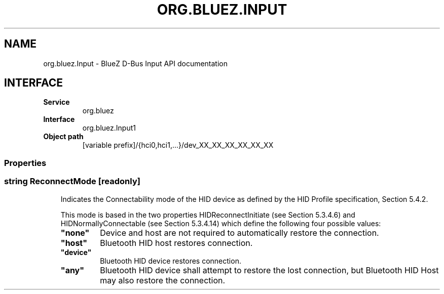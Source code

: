 .\" Man page generated from reStructuredText.
.
.
.nr rst2man-indent-level 0
.
.de1 rstReportMargin
\\$1 \\n[an-margin]
level \\n[rst2man-indent-level]
level margin: \\n[rst2man-indent\\n[rst2man-indent-level]]
-
\\n[rst2man-indent0]
\\n[rst2man-indent1]
\\n[rst2man-indent2]
..
.de1 INDENT
.\" .rstReportMargin pre:
. RS \\$1
. nr rst2man-indent\\n[rst2man-indent-level] \\n[an-margin]
. nr rst2man-indent-level +1
.\" .rstReportMargin post:
..
.de UNINDENT
. RE
.\" indent \\n[an-margin]
.\" old: \\n[rst2man-indent\\n[rst2man-indent-level]]
.nr rst2man-indent-level -1
.\" new: \\n[rst2man-indent\\n[rst2man-indent-level]]
.in \\n[rst2man-indent\\n[rst2man-indent-level]]u
..
.TH "ORG.BLUEZ.INPUT" "5" "October 2023" "BlueZ" "Linux System Administration"
.SH NAME
org.bluez.Input \- BlueZ D-Bus Input API documentation
.SH INTERFACE
.INDENT 0.0
.TP
.B Service
org.bluez
.TP
.B Interface
org.bluez.Input1
.TP
.B Object path
[variable prefix]/{hci0,hci1,...}/dev_XX_XX_XX_XX_XX_XX
.UNINDENT
.SS Properties
.SS string ReconnectMode [readonly]
.INDENT 0.0
.INDENT 3.5
Indicates the Connectability mode of the HID device as defined by the
HID Profile specification, Section 5.4.2.
.sp
This mode is based in the two properties HIDReconnectInitiate (see
Section 5.3.4.6) and HIDNormallyConnectable (see Section 5.3.4.14) which
define the following four possible values:
.INDENT 0.0
.TP
.B \(dqnone\(dq
Device and host are not required to automatically restore the
connection.
.TP
.B \(dqhost\(dq
Bluetooth HID host restores connection.
.TP
.B \(dqdevice\(dq
Bluetooth HID device restores connection.
.TP
.B \(dqany\(dq
Bluetooth HID device shall attempt to restore the lost
connection, but Bluetooth HID Host may also restore the
connection.
.UNINDENT
.UNINDENT
.UNINDENT
.\" Generated by docutils manpage writer.
.
